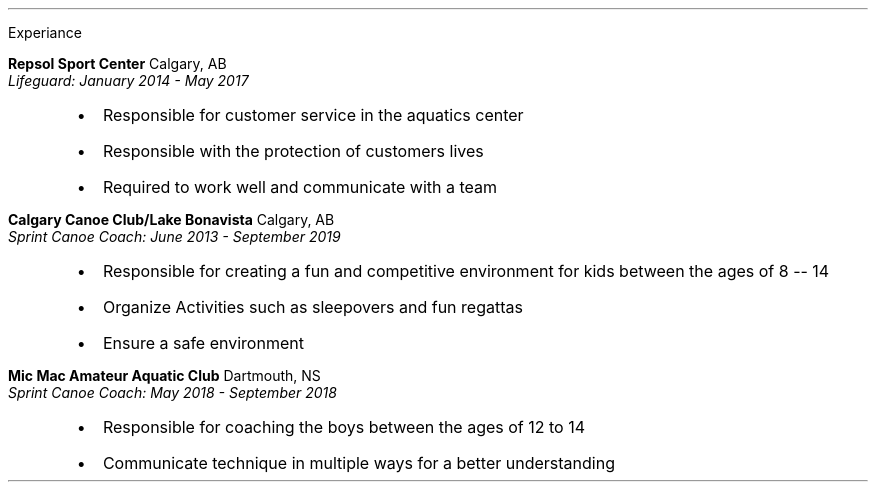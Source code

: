 .\" start of Experiance
.sec
Experiance
.reg

.B "Repsol Sport Center" " Calgary, AB"
.br
.I "Lifeguard: January 2014 - May 2017"
.RS
.IP \(bu 2
Responsible for customer service in the aquatics center 
.IP \(bu 2
Responsible with the protection of customers lives
.IP \(bu 2
Required to work well and communicate with a team
.RE .\" end indentation

.B "Calgary Canoe Club/Lake Bonavista" " Calgary, AB"
.br
.I "Sprint Canoe Coach: June 2013 - September 2019
.sp -.5
.RS .\" start indentation
.IP \(bu 2
Responsible for creating a fun and competitive environment for kids between the ages of 8 -- 14
.IP \(bu 2
Organize Activities such as sleepovers and fun regattas 
.IP \(bu 2
Ensure a safe environment
.RE .\" end indentation

.B "Mic Mac Amateur Aquatic Club" " Dartmouth, NS"
.br .\" line break
.I "Sprint Canoe Coach: May 2018 - September 2018"
.sp -.5
.RS .\" start indentation
.IP \(bu 2
Responsible for coaching the boys between the ages of 12 to 14
.IP \(bu 2
Communicate technique in multiple ways for a better understanding
.RE .\" end indentation

.sp .4
